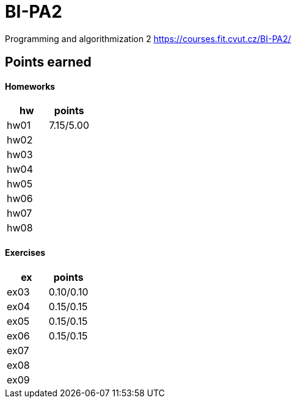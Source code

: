 # BI-PA2

Programming and algorithmization 2
https://courses.fit.cvut.cz/BI-PA2/

## Points earned
#### Homeworks
[cols="1,1"]
|===
|hw |points

|hw01
|7.15/5.00

|hw02
|

|hw03
|

|hw04
|

|hw05
|

|hw06
|

|hw07
|

|hw08
|
|===

#### Exercises
[cols="1,1"]
|===
|ex |points

|ex03
|0.10/0.10

|ex04
|0.15/0.15

|ex05
|0.15/0.15

|ex06
|0.15/0.15

|ex07
|

|ex08
|

|ex09
|
|===